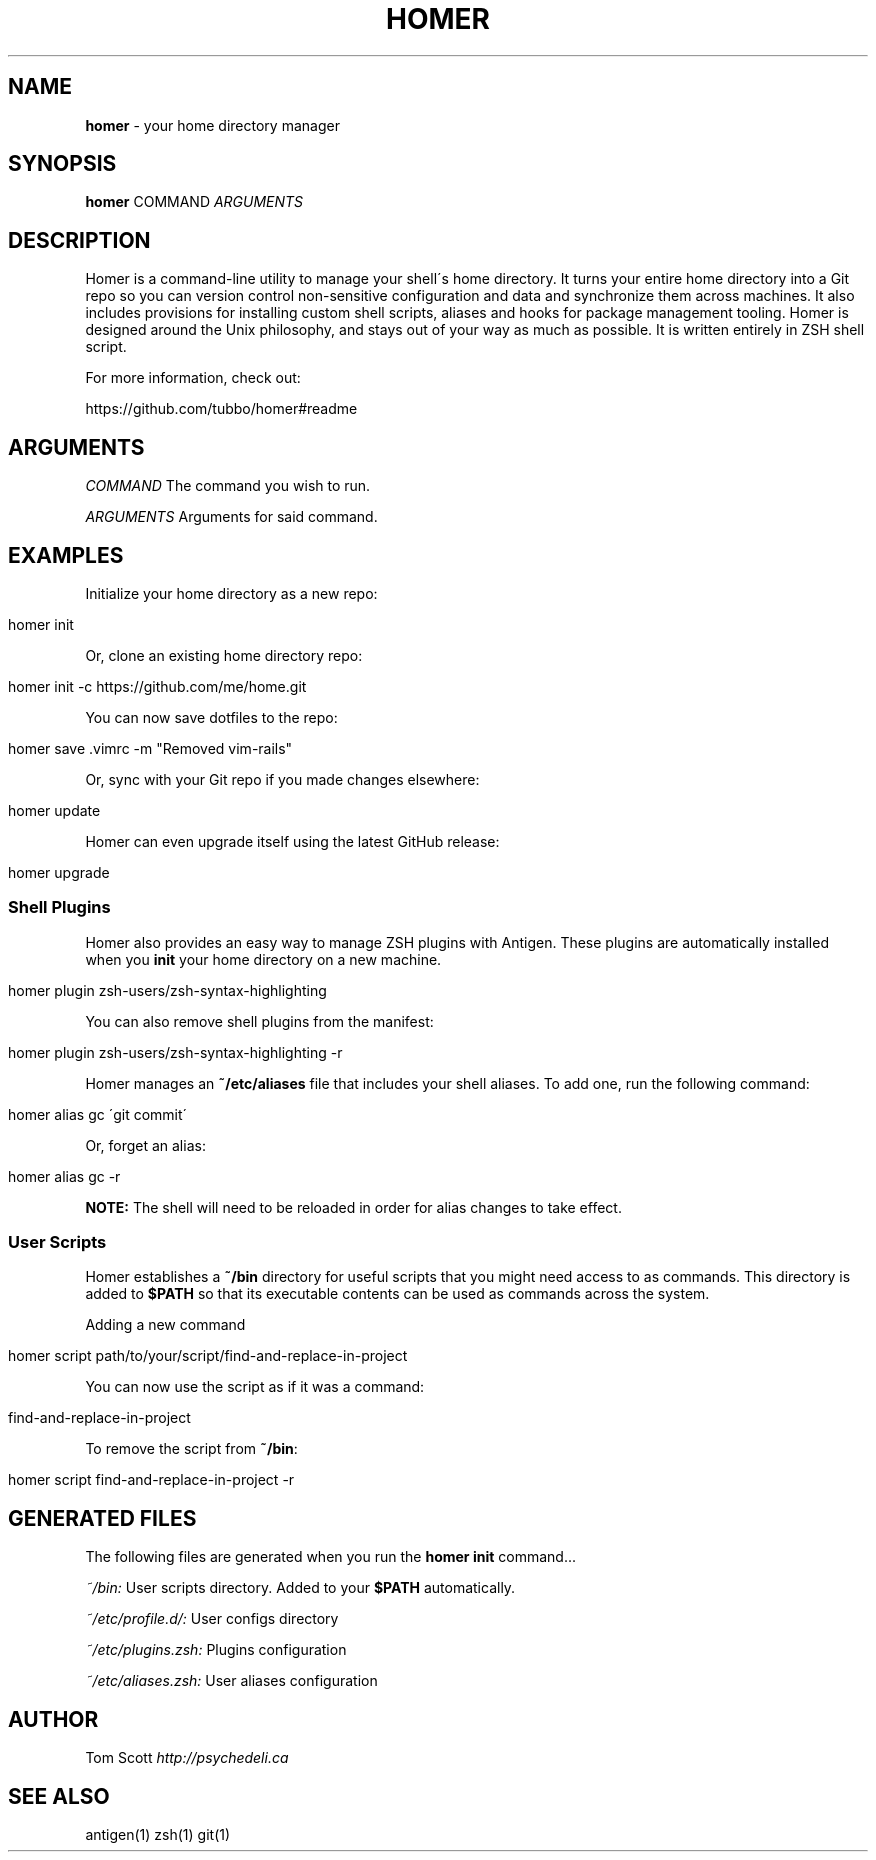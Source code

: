 .\" generated with Ronn/v0.7.3
.\" http://github.com/rtomayko/ronn/tree/0.7.3
.
.TH "HOMER" "1" "November 2014" "homer" "User Manual"
.
.SH "NAME"
\fBhomer\fR \- your home directory manager
.
.SH "SYNOPSIS"
\fBhomer\fR COMMAND \fIARGUMENTS\fR
.
.SH "DESCRIPTION"
Homer is a command\-line utility to manage your shell\'s home directory\. It turns your entire home directory into a Git repo so you can version control non\-sensitive configuration and data and synchronize them across machines\. It also includes provisions for installing custom shell scripts, aliases and hooks for package management tooling\. Homer is designed around the Unix philosophy, and stays out of your way as much as possible\. It is written entirely in ZSH shell script\.
.
.P
For more information, check out:
.
.P
https://github\.com/tubbo/homer#readme
.
.SH "ARGUMENTS"
\fICOMMAND\fR The command you wish to run\.
.
.P
\fIARGUMENTS\fR Arguments for said command\.
.
.SH "EXAMPLES"
Initialize your home directory as a new repo:
.
.IP "" 4
.
.nf

homer init
.
.fi
.
.IP "" 0
.
.P
Or, clone an existing home directory repo:
.
.IP "" 4
.
.nf

homer init \-c https://github\.com/me/home\.git
.
.fi
.
.IP "" 0
.
.P
You can now save dotfiles to the repo:
.
.IP "" 4
.
.nf

homer save \.vimrc \-m "Removed vim\-rails"
.
.fi
.
.IP "" 0
.
.P
Or, sync with your Git repo if you made changes elsewhere:
.
.IP "" 4
.
.nf

homer update
.
.fi
.
.IP "" 0
.
.P
Homer can even upgrade itself using the latest GitHub release:
.
.IP "" 4
.
.nf

homer upgrade
.
.fi
.
.IP "" 0
.
.SS "Shell Plugins"
Homer also provides an easy way to manage ZSH plugins with Antigen\. These plugins are automatically installed when you \fBinit\fR your home directory on a new machine\.
.
.IP "" 4
.
.nf

homer plugin zsh\-users/zsh\-syntax\-highlighting
.
.fi
.
.IP "" 0
.
.P
You can also remove shell plugins from the manifest:
.
.IP "" 4
.
.nf

homer plugin zsh\-users/zsh\-syntax\-highlighting \-r
.
.fi
.
.IP "" 0
.
.P
Homer manages an \fB~/etc/aliases\fR file that includes your shell aliases\. To add one, run the following command:
.
.IP "" 4
.
.nf

homer alias gc \'git commit\'
.
.fi
.
.IP "" 0
.
.P
Or, forget an alias:
.
.IP "" 4
.
.nf

homer alias gc \-r
.
.fi
.
.IP "" 0
.
.P
\fBNOTE:\fR The shell will need to be reloaded in order for alias changes to take effect\.
.
.SS "User Scripts"
Homer establishes a \fB~/bin\fR directory for useful scripts that you might need access to as commands\. This directory is added to \fB$PATH\fR so that its executable contents can be used as commands across the system\.
.
.P
Adding a new command
.
.IP "" 4
.
.nf

homer script path/to/your/script/find\-and\-replace\-in\-project
.
.fi
.
.IP "" 0
.
.P
You can now use the script as if it was a command:
.
.IP "" 4
.
.nf

find\-and\-replace\-in\-project
.
.fi
.
.IP "" 0
.
.P
To remove the script from \fB~/bin\fR:
.
.IP "" 4
.
.nf

homer script find\-and\-replace\-in\-project \-r
.
.fi
.
.IP "" 0
.
.SH "GENERATED FILES"
The following files are generated when you run the \fBhomer init\fR command\.\.\.
.
.P
\fI~/bin:\fR User scripts directory\. Added to your \fB$PATH\fR automatically\.
.
.P
\fI~/etc/profile\.d/:\fR User configs directory
.
.P
\fI~/etc/plugins\.zsh:\fR Plugins configuration
.
.P
\fI~/etc/aliases\.zsh:\fR User aliases configuration
.
.SH "AUTHOR"
Tom Scott \fIhttp://psychedeli\.ca\fR
.
.SH "SEE ALSO"
antigen(1) zsh(1) git(1)
